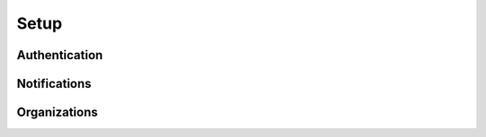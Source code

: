 =====
Setup
=====

Authentication
==============

Notifications
=============

Organizations
=============